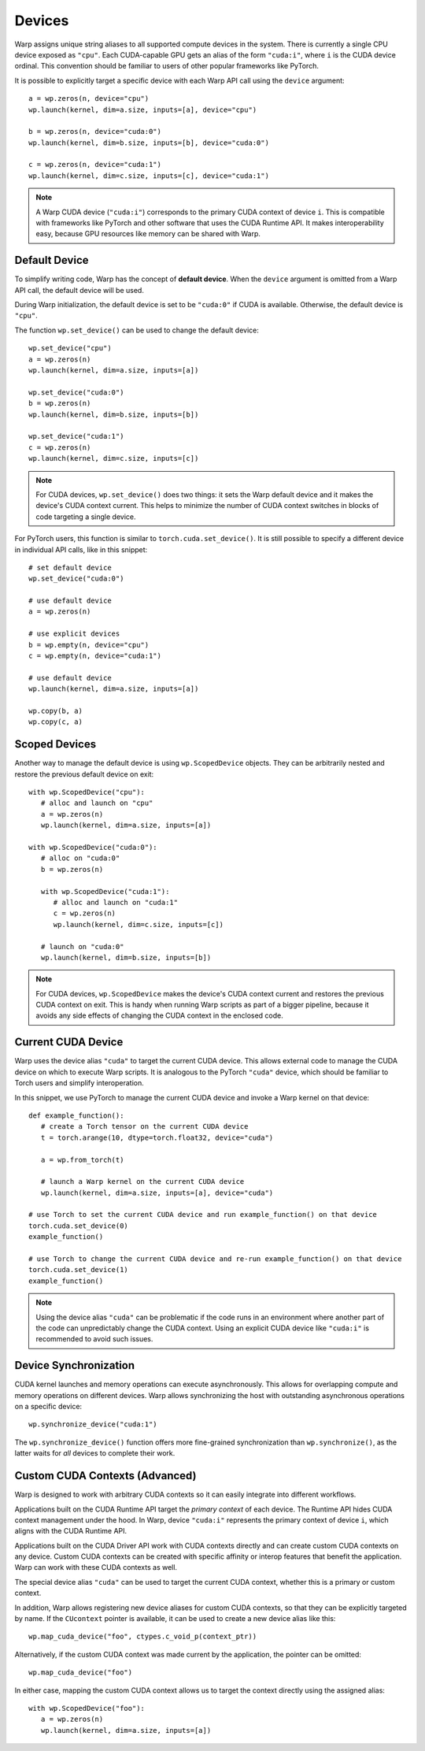 .. _devices:

Devices
=======

Warp assigns unique string aliases to all supported compute devices in the system.  There is currently a single CPU device exposed as ``"cpu"``.  Each CUDA-capable GPU gets an alias of the form ``"cuda:i"``, where ``i`` is the CUDA device ordinal.  This convention should be familiar to users of other popular frameworks like PyTorch.

It is possible to explicitly target a specific device with each Warp API call using the ``device`` argument::

   a = wp.zeros(n, device="cpu")
   wp.launch(kernel, dim=a.size, inputs=[a], device="cpu")

   b = wp.zeros(n, device="cuda:0")
   wp.launch(kernel, dim=b.size, inputs=[b], device="cuda:0")

   c = wp.zeros(n, device="cuda:1")
   wp.launch(kernel, dim=c.size, inputs=[c], device="cuda:1")

.. note::

   A Warp CUDA device (``"cuda:i"``) corresponds to the primary CUDA context of device ``i``.  This is compatible with frameworks like PyTorch and other software that uses the CUDA Runtime API.  It makes interoperability easy, because GPU resources like memory can be shared with Warp.

Default Device
--------------

To simplify writing code, Warp has the concept of **default device**.  When the ``device`` argument is omitted from a Warp API call, the default device will be used.

During Warp initialization, the default device is set to be ``"cuda:0"`` if CUDA is available.  Otherwise, the default device is ``"cpu"``.

The function ``wp.set_device()`` can be used to change the default device::

   wp.set_device("cpu")
   a = wp.zeros(n)
   wp.launch(kernel, dim=a.size, inputs=[a])
   
   wp.set_device("cuda:0")
   b = wp.zeros(n)
   wp.launch(kernel, dim=b.size, inputs=[b])
   
   wp.set_device("cuda:1")
   c = wp.zeros(n)
   wp.launch(kernel, dim=c.size, inputs=[c])

.. note::

   For CUDA devices, ``wp.set_device()`` does two things: it sets the Warp default device and it makes the device's CUDA context current.  This helps to minimize the number of CUDA context switches in blocks of code targeting a single device.

For PyTorch users, this function is similar to ``torch.cuda.set_device()``.  It is still possible to specify a different device in individual API calls, like in this snippet::

   # set default device
   wp.set_device("cuda:0")
   
   # use default device
   a = wp.zeros(n)
   
   # use explicit devices
   b = wp.empty(n, device="cpu")
   c = wp.empty(n, device="cuda:1")
   
   # use default device
   wp.launch(kernel, dim=a.size, inputs=[a])
   
   wp.copy(b, a)
   wp.copy(c, a)

Scoped Devices
--------------

Another way to manage the default device is using ``wp.ScopedDevice`` objects.  They can be arbitrarily nested and restore the previous default device on exit::

   with wp.ScopedDevice("cpu"):
      # alloc and launch on "cpu"
      a = wp.zeros(n)
      wp.launch(kernel, dim=a.size, inputs=[a])
 
   with wp.ScopedDevice("cuda:0"):
      # alloc on "cuda:0"
      b = wp.zeros(n)
   
      with wp.ScopedDevice("cuda:1"):
         # alloc and launch on "cuda:1"
         c = wp.zeros(n)
         wp.launch(kernel, dim=c.size, inputs=[c])
   
      # launch on "cuda:0"
      wp.launch(kernel, dim=b.size, inputs=[b])

.. note::

   For CUDA devices, ``wp.ScopedDevice`` makes the device's CUDA context current and restores the previous CUDA context on exit.  This is handy when running Warp scripts as part of a bigger pipeline, because it avoids any side effects of changing the CUDA context in the enclosed code.

Current CUDA Device
-------------------

Warp uses the device alias ``"cuda"`` to target the current CUDA device.  This allows external code to manage the CUDA device on which to execute Warp scripts.  It is analogous to the PyTorch ``"cuda"`` device, which should be familiar to Torch users and simplify interoperation.

In this snippet, we use PyTorch to manage the current CUDA device and invoke a Warp kernel on that device::

   def example_function():
      # create a Torch tensor on the current CUDA device
      t = torch.arange(10, dtype=torch.float32, device="cuda")

      a = wp.from_torch(t)

      # launch a Warp kernel on the current CUDA device
      wp.launch(kernel, dim=a.size, inputs=[a], device="cuda")

   # use Torch to set the current CUDA device and run example_function() on that device
   torch.cuda.set_device(0)
   example_function()

   # use Torch to change the current CUDA device and re-run example_function() on that device
   torch.cuda.set_device(1)
   example_function()

.. note::

   Using the device alias ``"cuda"`` can be problematic if the code runs in an environment where another part of the code can unpredictably change the CUDA context.  Using an explicit CUDA device like ``"cuda:i"`` is recommended to avoid such issues.

Device Synchronization
----------------------

CUDA kernel launches and memory operations can execute asynchronously.  This allows for overlapping compute and memory operations on different devices.  Warp allows synchronizing the host with outstanding asynchronous operations on a specific device::

   wp.synchronize_device("cuda:1")

The ``wp.synchronize_device()`` function offers more fine-grained synchronization than ``wp.synchronize()``, as the latter waits for *all* devices to complete their work.

Custom CUDA Contexts (Advanced)
-------------------------------

Warp is designed to work with arbitrary CUDA contexts so it can easily integrate into different workflows.

Applications built on the CUDA Runtime API target the *primary context* of each device.  The Runtime API hides CUDA context management under the hood.  In Warp, device ``"cuda:i"`` represents the primary context of device ``i``, which aligns with the CUDA Runtime API.

Applications built on the CUDA Driver API work with CUDA contexts directly and can create custom CUDA contexts on any device.  Custom CUDA contexts can be created with specific affinity or interop features that benefit the application.  Warp can work with these CUDA contexts as well.

The special device alias ``"cuda"`` can be used to target the current CUDA context, whether this is a primary or custom context.

In addition, Warp allows registering new device aliases for custom CUDA contexts, so that they can be explicitly targeted by name.  If the ``CUcontext`` pointer is available, it can be used to create a new device alias like this::

   wp.map_cuda_device("foo", ctypes.c_void_p(context_ptr))

Alternatively, if the custom CUDA context was made current by the application, the pointer can be omitted::

   wp.map_cuda_device("foo")

In either case, mapping the custom CUDA context allows us to target the context directly using the assigned alias::

   with wp.ScopedDevice("foo"):
      a = wp.zeros(n)
      wp.launch(kernel, dim=a.size, inputs=[a])
